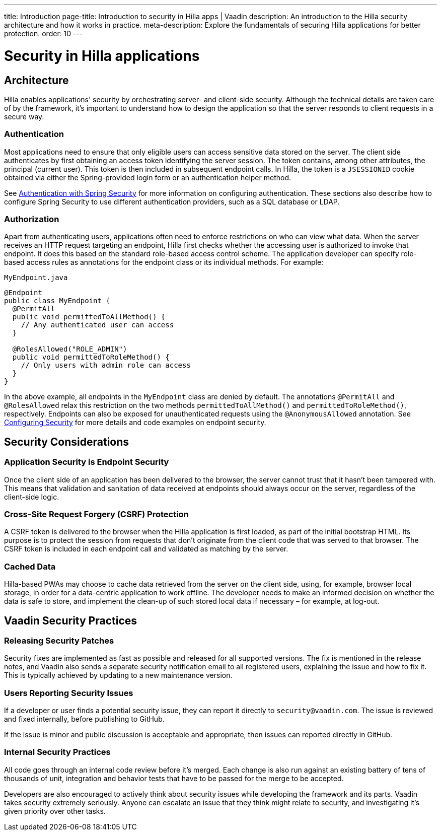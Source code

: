 ---
title: Introduction
page-title: Introduction to security in Hilla apps | Vaadin
description: An introduction to the Hilla security architecture and how it works in practice.
meta-description: Explore the fundamentals of securing Hilla applications for better protection.
order: 10
---
// tag::content[]

= Security in Hilla applications

== Architecture

Hilla enables applications' security by orchestrating server- and client-side security.
Although the technical details are taken care of by the framework, it's important to understand how to design the application so that the server responds to client requests in a secure way.

=== Authentication

Most applications need to ensure that only eligible users can access sensitive data stored on the server.
The client side authenticates by first obtaining an access token identifying the server session.
The token contains, among other attributes, the principal (current user).
This token is then included in subsequent endpoint calls.
In Hilla, the token is a `JSESSIONID` cookie obtained via either the Spring-provided login form or an authentication helper method.

ifndef::react[]
See <<spring-login#, Authentication with Spring Security>> for more information on configuring authentication.
These sections also describe how to configure Spring Security to use different authentication providers, such as a SQL database or LDAP.
endif::[]

=== Authorization

Apart from authenticating users, applications often need to enforce restrictions on who can view what data.
When the server receives an HTTP request targeting an endpoint, Hilla first checks whether the accessing user is authorized to invoke that endpoint.
It does this based on the standard role-based access control scheme.
The application developer can specify role-based access rules as annotations for the endpoint class or its individual methods.
For example:

.[filename]`MyEndpoint.java`
[source,java]
----
@Endpoint
public class MyEndpoint {
  @PermitAll
  public void permittedToAllMethod() {
    // Any authenticated user can access
  }

  @RolesAllowed("ROLE_ADMIN")
  public void permittedToRoleMethod() {
    // Only users with admin role can access
  }
}
----

In the above example, all endpoints in the [classname]`MyEndpoint` class are denied by default.
The annotations `@PermitAll` and `@RolesAllowed` relax this restriction on the two methods [methodname]`permittedToAllMethod()` and [methodname]`permittedToRoleMethod()`, respectively.
Endpoints can also be exposed for unauthenticated requests using the `@AnonymousAllowed` annotation.
See <<configuring#, Configuring Security>> for more details and code examples on endpoint security.


== Security Considerations

=== Application Security is Endpoint Security

Once the client side of an application has been delivered to the browser, the server cannot trust that it hasn't been tampered with.
This means that validation and sanitation of data received at endpoints should always occur on the server, regardless of the client-side logic.

=== Cross-Site Request Forgery (CSRF) Protection

A CSRF token is delivered to the browser when the Hilla application is first loaded, as part of the initial bootstrap HTML.
Its purpose is to protect the session from requests that don't originate from the client code that was served to that browser.
The CSRF token is included in each endpoint call and validated as matching by the server.

=== Cached Data

Hilla-based PWAs may choose to cache data retrieved from the server on the client side, using, for example, browser local storage, in order for a data-centric application to work offline.
The developer needs to make an informed decision on whether the data is safe to store, and implement the clean-up of such stored local data if necessary &ndash; for example, at log-out.

== Vaadin Security Practices

=== Releasing Security Patches

Security fixes are implemented as fast as possible and released for all supported versions.
The fix is mentioned in the release notes, and Vaadin also sends a separate security notification email to all registered users, explaining the issue and how to fix it.
This is typically achieved by updating to a new maintenance version.

=== Users Reporting Security Issues

If a developer or user finds a potential security issue, they can report it directly to `security@vaadin.com`.
The issue is reviewed and fixed internally, before publishing to GitHub.

If the issue is minor and public discussion is acceptable and appropriate, then issues can reported directly in GitHub.

=== Internal Security Practices

All code goes through an internal code review before it's merged.
Each change is also run against an existing battery of tens of thousands of unit, integration and behavior tests that have to be passed for the merge to be accepted.

Developers are also encouraged to actively think about security issues while developing the framework and its parts.
Vaadin takes security extremely seriously.
Anyone can escalate an issue that they think might relate to security, and investigating it's given priority over other tasks.

// end::content[]
